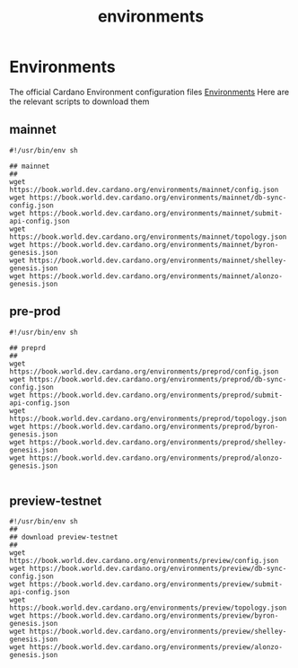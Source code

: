 :PROPERTIES:
:ID:       152399c8-05ae-4334-b1a6-5a3342462ae4
:END:
#+title: environments
* Environments
The official Cardano Environment configuration files [[https://book.world.dev.cardano.org/environments.html][Environments]]
Here are the relevant scripts to download them
** mainnet
#+begin_src shell
#!/usr/bin/env sh

## mainnet
##
wget https://book.world.dev.cardano.org/environments/mainnet/config.json
wget https://book.world.dev.cardano.org/environments/mainnet/db-sync-config.json
wget https://book.world.dev.cardano.org/environments/mainnet/submit-api-config.json
wget https://book.world.dev.cardano.org/environments/mainnet/topology.json
wget https://book.world.dev.cardano.org/environments/mainnet/byron-genesis.json
wget https://book.world.dev.cardano.org/environments/mainnet/shelley-genesis.json
wget https://book.world.dev.cardano.org/environments/mainnet/alonzo-genesis.json
#+end_src

** pre-prod
#+begin_src shell
#!/usr/bin/env sh

## preprd
##
wget https://book.world.dev.cardano.org/environments/preprod/config.json
wget https://book.world.dev.cardano.org/environments/preprod/db-sync-config.json
wget https://book.world.dev.cardano.org/environments/preprod/submit-api-config.json
wget https://book.world.dev.cardano.org/environments/preprod/topology.json
wget https://book.world.dev.cardano.org/environments/preprod/byron-genesis.json
wget https://book.world.dev.cardano.org/environments/preprod/shelley-genesis.json
wget https://book.world.dev.cardano.org/environments/preprod/alonzo-genesis.json

#+end_src

** preview-testnet
#+begin_src shell
#!/usr/bin/env sh
##
## download preview-testnet
##
wget https://book.world.dev.cardano.org/environments/preview/config.json
wget https://book.world.dev.cardano.org/environments/preview/db-sync-config.json
wget https://book.world.dev.cardano.org/environments/preview/submit-api-config.json
wget https://book.world.dev.cardano.org/environments/preview/topology.json
wget https://book.world.dev.cardano.org/environments/preview/byron-genesis.json
wget https://book.world.dev.cardano.org/environments/preview/shelley-genesis.json
wget https://book.world.dev.cardano.org/environments/preview/alonzo-genesis.json

#+end_src
